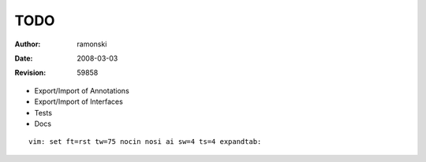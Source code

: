 TODO
====

:Author:    $Author: ramonski $
:Date:      $Date: 2008-03-03 13:00:57 +0100 (Mo, 03 Mär 2008) $
:Revision:  $Revision: 59858 $

- Export/Import of Annotations
- Export/Import of Interfaces
- Tests
- Docs

::

 vim: set ft=rst tw=75 nocin nosi ai sw=4 ts=4 expandtab:

